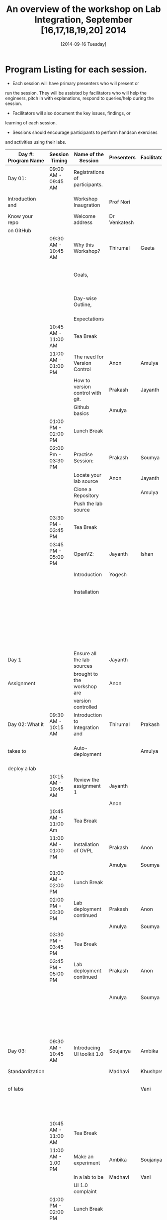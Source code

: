 #+Title:  An overview of the workshop on Lab Integration, September [16,17,18,19,20] 2014
#+Date:   [2014-09-16 Tuesday]


* Program Listing for each session.

  - Each session will have primary presenters who will present or
  run the session. They will be assisted by facilitators who will help
  the engineers, pitch in with explanations, respond to queries/help
  during the session.

  - Facilitators will also document the key issues, findings, or
  learning of each session.

  - Sessions should encourage participants to perform hands­on exercises
  and activities using their labs.

|---------------------+---------------------+-----------------------------------+--------------------+--------------+--------------------------------------------------------|
| Day #: Program Name | Session Timing      | Name of the Session               | Presenters         | Facilitators | Comments                                               |
|---------------------+---------------------+-----------------------------------+--------------------+--------------+--------------------------------------------------------|
| Day 01:             | 09:00 AM - 09:45 AM | Registrations of participants.    |                    |              | Participants will be seated,                           |
| Introduction and    |                     | Workshop Inaugration              | Prof Nori          |              | and will sign an attendance sheet                      |
| Know your repo      |                     | Welcome address                   | Dr Venkatesh       |              |                                                        |
| on GitHub           |                     |                                   |                    |              |                                                        |
|---------------------+---------------------+-----------------------------------+--------------------+--------------+--------------------------------------------------------|
|                     | 09:30 AM - 10:45 AM | Why this Workshop?                | Thirumal           | Geeta        | Setting the Context for workshop,                      |
|                     |                     | Goals,                            |                    |              | Stating the learning outcome from the workshop,        |
|                     |                     | Day-wise Outline,                 |                    |              | Managing expectations of the engineers                 |
|                     |                     | Expectations                      |                    |              |                                                        |
|---------------------+---------------------+-----------------------------------+--------------------+--------------+--------------------------------------------------------|
|                     | 10:45 AM - 11:00 AM | Tea Break                         |                    |              |                                                        |
|---------------------+---------------------+-----------------------------------+--------------------+--------------+--------------------------------------------------------|
|                     | 11:00 AM - 01:00 PM | The need for Version Control      | Anon               | Amulya       | Introduction                                           |
|                     |                     | How to version control with git.  | Prakash            | Jayanth      | to version control                                     |
|                     |                     | Github basics                     | Amulya             |              | on github                                              |
|---------------------+---------------------+-----------------------------------+--------------------+--------------+--------------------------------------------------------|
|                     | 01:00 PM - 02:00 PM | Lunch Break                       |                    |              |                                                        |
|---------------------+---------------------+-----------------------------------+--------------------+--------------+--------------------------------------------------------|
|                     | 02:00 Pm - 03:30 PM | Practise Session:                 | Prakash            | Soumya       | Create Repos,                                          |
|                     |                     | Locate your lab source            | Anon               | Jayanth      | Push Code,                                             |
|                     |                     | Clone a Repository                |                    | Amulya       | documentation etc                                      |
|                     |                     | Push the lab source               |                    |              |                                                        |
|---------------------+---------------------+-----------------------------------+--------------------+--------------+--------------------------------------------------------|
|                     | 03:30 PM - 03:45 PM | Tea Break                         |                    |              |                                                        |
|---------------------+---------------------+-----------------------------------+--------------------+--------------+--------------------------------------------------------|
|                     | 03:45 PM - 05:00 PM | OpenVZ:                           | Jayanth            | Ishan        | This session introduces                                |
|                     |                     | Introduction                      | Yogesh             |              | participants to OpenVZ,                                |
|                     |                     | Installation                      |                    |              | Post this participants will                            |
|                     |                     |                                   |                    |              | start the virtualization process                       |
|                     |                     |                                   |                    |              | on their system [[https://docs.google.com/presentation/d/1R8wxlZeMqNc8S1Z3vO7TfogM_2g5adCjEGEN8d1wlcQ/edit?usp=sharing][Document for presentation]]              |
|---------------------+---------------------+-----------------------------------+--------------------+--------------+--------------------------------------------------------|
| Day 1               |                     | Ensure all the lab sources        | Jayanth            |              |                                                        |
| Assignment          |                     | brought to the workshop are       | Anon               |              |                                                        |
|                     |                     | version controlled                |                    |              |                                                        |
|---------------------+---------------------+-----------------------------------+--------------------+--------------+--------------------------------------------------------|
| Day 02: What it     | 09:30 AM - 10:15 AM | Introduction to Integration and   | Thirumal           | Prakash      | At the end of the day lab source                       |
| takes to            |                     | Auto-deployment                   |                    | Amulya       | should be version controlled on github.                |
| deploy a lab        |                     |                                   |                    |              |                                                        |
|---------------------+---------------------+-----------------------------------+--------------------+--------------+--------------------------------------------------------|
|                     | 10:15 AM - 10:45 AM | Review the assignment 1           | Jayanth            |              |                                                        |
|                     |                     |                                   | Anon               |              |                                                        |
|---------------------+---------------------+-----------------------------------+--------------------+--------------+--------------------------------------------------------|
|                     | 10:45 AM - 11:00 Am | Tea Break                         |                    |              |                                                        |
|---------------------+---------------------+-----------------------------------+--------------------+--------------+--------------------------------------------------------|
|                     | 11:00 AM - 01:00 PM | Installation of OVPL              | Prakash            | Anon         | Demo + lab deployment by participants                  |
|                     |                     |                                   | Amulya             | Soumya       |                                                        |
|---------------------+---------------------+-----------------------------------+--------------------+--------------+--------------------------------------------------------|
|                     | 01:00 AM - 02:00 PM | Lunch Break                       |                    |              |                                                        |
|---------------------+---------------------+-----------------------------------+--------------------+--------------+--------------------------------------------------------|
|                     | 02:00 PM - 03:30 PM | Lab deployment continued          | Prakash            | Anon         |                                                        |
|                     |                     |                                   | Amulya             | Soumya       |                                                        |
|---------------------+---------------------+-----------------------------------+--------------------+--------------+--------------------------------------------------------|
|                     | 03:30 PM - 03:45 PM | Tea Break                         |                    |              |                                                        |
|---------------------+---------------------+-----------------------------------+--------------------+--------------+--------------------------------------------------------|
|                     | 03:45 PM - 05:00 PM | Lab deployment continued          | Prakash            | Anon         | At the end of the day,                                 |
|                     |                     |                                   | Amulya             | Soumya       | - deployment specification for a lab has to developed. |
|                     |                     |                                   |                    |              | - a lab has to be auto deployed in a container         |
|---------------------+---------------------+-----------------------------------+--------------------+--------------+--------------------------------------------------------|
| Day 03:             | 09:30 AM - 10:45 AM | Introducing UI toolkit 1.0        | Soujanya           | Ambika       | Objective is to move unstructured labs to              |
| Standardization     |                     |                                   | Madhavi            | Khushpreet   | structured UI 1.0 format.                              |
| of labs             |                     |                                   |                    | Vani         | Labs that are already on Amrita can use                |
|                     |                     |                                   |                    |              | automated script to move to UI 1.0                     |
|---------------------+---------------------+-----------------------------------+--------------------+--------------+--------------------------------------------------------|
|                     | 10:45 AM - 11:00 AM | Tea Break                         |                    |              |                                                        |
|---------------------+---------------------+-----------------------------------+--------------------+--------------+--------------------------------------------------------|
|                     | 11:00 AM - 1.00 PM  | Make an experiment                | Ambika             | Soujanya     | Hands-on-session                                       |
|                     |                     | in a lab to be                    | Madhavi            | Vani         |                                                        |
|                     |                     | UI 1.0  complaint                 |                    |              |                                                        |
|---------------------+---------------------+-----------------------------------+--------------------+--------------+--------------------------------------------------------|
|                     | 01:00 PM - 02:00 PM | Lunch Break                       |                    |              |                                                        |
|---------------------+---------------------+-----------------------------------+--------------------+--------------+--------------------------------------------------------|
|                     | 02:00 PM - 03:30 PM | Extracting a lab                  | Soujanya           | Vani         | Hands-on-session                                       |
|                     |                     | from Amritha and                  | Khuspreet          | Ambika       |                                                        |
|                     |                     | making it UI 1.0                  |                    |              |                                                        |
|                     |                     | compliant                         |                    |              |                                                        |
|---------------------+---------------------+-----------------------------------+--------------------+--------------+--------------------------------------------------------|
|                     | 03:30 PM - 03:45 PM | Tea Break                         |                    |              |                                                        |
|                     |                     |                                   |                    |              |                                                        |
|---------------------+---------------------+-----------------------------------+--------------------+--------------+--------------------------------------------------------|
|                     | 03:45 PM - 05:00 PM | Work on the                       | Madhavi            | Ambika       | Hands-on-session                                       |
|                     |                     | earlier experiment                | Khuspreet          | Vani         | At the end of the day,                                 |
|                     |                     | to make to UI 1.0                 | Soujanya           |              | - an experiment in a lab                               |
|                     |                     | compliant                         |                    |              | has to be UI1.0 compliant.                             |
|---------------------+---------------------+-----------------------------------+--------------------+--------------+--------------------------------------------------------|
|                     |                     |                                   |                    |              |                                                        |
| Day 04:             |                     | Work on more experiments          | Ambika             | Aon          | At the end of the day,                                 |
| Repeat of Day 02    | 9:30 till           | and make them UI 1.0 compliant    | Soujanya           | Prakash      | - all experiments in a lab                             |
| and Day 03          |                     |                                   | Amulya             | Ambika       | should be UI 1.0 compliant.                            |
|                     |                     | Use the auto deployment mechanism | Soumya             |              | - deployment spec for another lab                      |
|                     |                     | to test the changes.              |                    |              | should be developed.                                   |
|                     |                     |                                   |                    |              |                                                        |
|                     |                     | Iterate this process              |                    |              |                                                        |
|                     |                     | for another Lab                   |                    |              |                                                        |
|---------------------+---------------------+-----------------------------------+--------------------+--------------+--------------------------------------------------------|
| Day 05: Security    | 09:30 AM - 10:45 Am | Web application security          | Ishan Sharma       | Jayanth      | Explanation of various web venerabilities              |
| and Performance     |                     |                                   |                    | Yogesh       |                                                        |
|---------------------+---------------------+-----------------------------------+--------------------+--------------+--------------------------------------------------------|
|                     | 10:45 AM - 11:00 AM | Tea Break                         |                    |              |                                                        |
|---------------------+---------------------+-----------------------------------+--------------------+--------------+--------------------------------------------------------|
|                     | 11:00 AM - 01:00 PM | Automating                        | Ishan Sharma       | Jayanth      | Tool Demo                                              |
|                     |                     | web applcation                    |                    | Yogesh       |                                                        |
|                     |                     | security                          |                    |              |                                                        |
|---------------------+---------------------+-----------------------------------+--------------------+--------------+--------------------------------------------------------|
|                     | 01:00 PM - 02:00 PM | Lunch Break                       |                    |              |                                                        |
|---------------------+---------------------+-----------------------------------+--------------------+--------------+--------------------------------------------------------|
|                     | 02:00 PM - 03:30 PM | Critical rendering path           | Jatin Agarwal      | Soujanya     | Basic understanding of how does a                      |
|                     |                     | and optimization                  |                    | Jayanth      | web page work and best practice                        |
|                     |                     |                                   |                    | Madhavi      | for developing an web application                      |
|                     |                     |                                   |                    | Ambika       |                                                        |
|---------------------+---------------------+-----------------------------------+--------------------+--------------+--------------------------------------------------------|
|                     | 03:30 PM - 03:45 PM | Tea Break                         |                    |              |                                                        |
|---------------------+---------------------+-----------------------------------+--------------------+--------------+--------------------------------------------------------|
|                     | 03:45 PM - 05:00 PM | Tools for measuring               | Jatin Agarwal      | Soujanya     | Hands on session on how to                             |
|                     |                     | performance                       | Nurendra Choudhary | Jayanth      | use YSlow, Pagespeed and Webpagetest                   |
|                     |                     |                                   |                    | Madhavi      |                                                        |
|                     |                     |                                   |                    | AMbika       |                                                        |
|---------------------+---------------------+-----------------------------------+--------------------+--------------+--------------------------------------------------------|



* Back-end preperation for the workshop 
|---------------------------------------------------------------------------------------------------------------+------------------------------------------------------------------------------------------------------------------------------------------------------------------------------------------------------+--------------------------------------------+-----------------------------------------------------------------------+---------|
| Activities                                                                                                    | Team responsibility                                                                                                                                                                                  | Point of Contacts                          | Location of workshop material                                         | Comment |
|---------------------------------------------------------------------------------------------------------------+------------------------------------------------------------------------------------------------------------------------------------------------------------------------------------------------------+--------------------------------------------+-----------------------------------------------------------------------+---------|
| Ensure IIIT-H servers hosting our labs are up and running all through the workshop duration                   | Ishan, Jayanth, Yogesh,Saikrishna, Soumya and Saurabh                                                                                                                                                | Ishan, Anon                                | Provide necessary access & permissions to team members managing this. |         |
| Internet & Systems                                                                                            | Yogesh & Saikrishna                                                                                                                                                                                  |                                            |                                                                       |         |
| Workshop presentation slides, activities & assignments                                                        | Jayanth & Yogesh (for  OpenVZ), Prakash & Amulya (for OVPL), Thirumal (for Integration Levels), Ishan (for Security), Jatin (for Performance), Ambika, Kushpreet,Soujanya & Madhavi (for UI Toolkit) |                                            | https://github.com/VirtualÂ­Labs/EventsÂ­MeetingsLabs/EventsÂ­Meetings   |         |
| a. Lab Integration Kit, b. Documentation, c. Sources, d. Tools etc                                            | Prakash & Amulya (for OVPL), Ishan (for Security), Jatin (for Performance)                                                                                                                           |                                            | https://github.com/VirtualÂ­Labs/labÂ­integrationÂ­kit                   |         |
| REcording of Wrokshop                                                                                         | Geeta                                                                                                                                                                                                | Geeta                                      |                                                                       |         |
| a. Keeping 5 systems ready on standby  b. LAN/Wi-Fi, c. System configuration, d. BackÂ­end servers & systems   | Systems team                                                                                                                                                                                         | Ishan, Saikrishna, Yogesh, Jayanth, Soumya |                                                                       |         |
| a. Accommodation & meals of participants, b. Getting the VLEAD conference room ready, c. Whiteboard/Projector | Pushpalatha                                                                                                                                                                                          |                                            |                                                                       |         |
|---------------------------------------------------------------------------------------------------------------+------------------------------------------------------------------------------------------------------------------------------------------------------------------------------------------------------+--------------------------------------------+-----------------------------------------------------------------------+---------|
